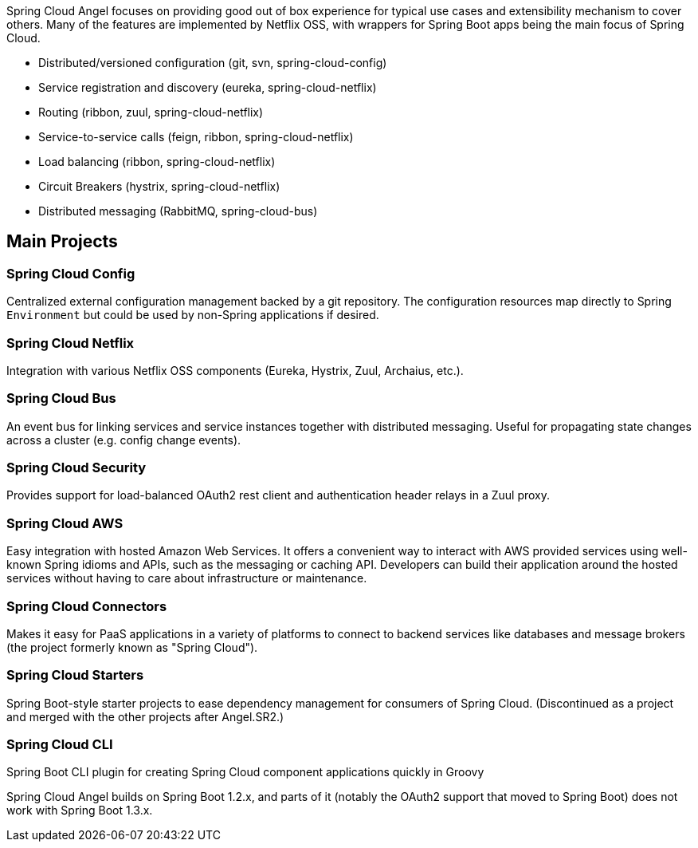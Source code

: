 Spring Cloud Angel focuses on providing good out of box experience for typical use cases and extensibility mechanism to cover others. Many of the features are implemented by Netflix OSS, with wrappers for Spring Boot apps being the main focus of Spring Cloud.

- Distributed/versioned configuration (git, svn, spring-cloud-config)
- Service registration and discovery (eureka, spring-cloud-netflix)
- Routing (ribbon, zuul, spring-cloud-netflix)
- Service-to-service calls (feign, ribbon, spring-cloud-netflix)
- Load balancing (ribbon, spring-cloud-netflix)
- Circuit Breakers (hystrix, spring-cloud-netflix)
- Distributed messaging (RabbitMQ, spring-cloud-bus)

== Main Projects

=== Spring Cloud Config
Centralized external configuration management backed by a git repository. The configuration resources map directly to Spring `Environment` but could be used by non-Spring applications if desired.

=== Spring Cloud Netflix
Integration with various Netflix OSS components (Eureka, Hystrix, Zuul, Archaius, etc.).

=== Spring Cloud Bus
An event bus for linking services and service instances together with distributed messaging. Useful for propagating state changes across a cluster (e.g. config change events).

=== Spring Cloud Security
Provides support for load-balanced OAuth2 rest client and authentication header relays in a Zuul proxy.

=== Spring Cloud AWS
Easy integration with hosted Amazon Web Services. It offers a convenient way to interact with AWS provided services using well-known Spring idioms and APIs, such as the messaging or caching API. Developers can build their application around the hosted services without having to care about infrastructure or maintenance.

=== Spring Cloud Connectors
Makes it easy for PaaS applications in a variety of platforms to connect to backend services like
databases and message brokers (the project formerly known as "Spring Cloud").

=== Spring Cloud Starters
Spring Boot-style starter projects to ease dependency management for consumers of Spring Cloud. (Discontinued as a project and merged with the other projects after Angel.SR2.)

=== Spring Cloud CLI
Spring Boot CLI plugin for creating Spring Cloud component applications quickly in Groovy

Spring Cloud Angel builds on Spring Boot 1.2.x, and parts of it (notably the OAuth2 support that moved to Spring Boot) does not work with Spring Boot 1.3.x.